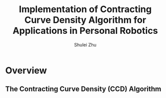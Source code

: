 #+LaTeX_CLASS: beamer
#+TITLE: Implementation of Contracting Curve Density Algorithm for Applications in Personal Robotics
#+OPTIONS: toc:2
#+AUTHOR: Shulei Zhu
#+LaTeX_CLASS_OPTIONS: [english,10pt,presentation]
#+BEAMER_FRAME_LEVEL: 2
#+BEAMER_HEADER_EXTRA: \usetheme{dimilar}\usecolortheme{rose}
#+COLUMNS: %35ITEM %10BEAMER_env(Env) %10BEAMER_envargs(Args) %4BEAMER_col(Col) %8BEAMER_extra(Ex)

* Overview
** The Contracting Curve Density (CCD) Algorithm
